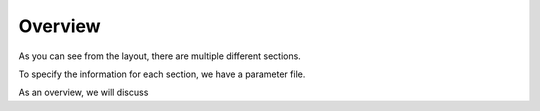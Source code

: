 Overview
========


As you can see from the layout, 
there are multiple different sections.

To specify the information for each section, we have a parameter file. 

As an overview, we will discuss



